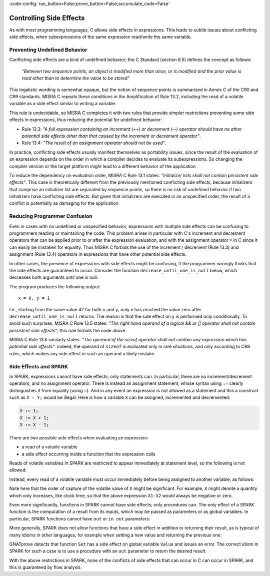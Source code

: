 :code-config:`run_button=False;prove_button=False;accumulate_code=False`

Controlling Side Effects
------------------------

.. role:: ada(code)
   :language: ada

.. role:: c(code)
   :language: c

As with most programming languages, C allows side effects in expressions. This
leads to subtle issues about conflicting side effects, when subexpressions of
the same expression read/write the same variable.

Preventing Undefined Behavior
*****************************

Conflicting side effects are a kind of undefined behavior; the C Standard (section
6.5) defines the concept as follows:

   `"Between two sequence points, an object is modified more than once, or is
   modified and the prior value is read other than to determine the value to
   be stored"`

This legalistic wording is somewhat opaque, but the notion of sequence points
is summarized in Annex C of the C90 and C99 standards. MISRA C repeats these
conditions in the Amplification of Rule 13.2, including the read of a volatile
variable as a side effect similar to writing a variable.

This rule is undecidable, so MISRA C completes it with two rules that provide
simpler restrictions preventing some side effects in expressions, thus reducing
the potential for undefined behavior:

- Rule 13.3: `"A full expression containing an increment
  (++) or decrement (--) operator should have no other potential side effects
  other than that caused by the increment or decrement operator"`.

- Rule 13.4: `"The result of an assignment operator should
  not be used"`.

In practice, conflicting side effects usually manifest themselves as
portability issues, since the result of the evaluation of an expression depends on
the order in which a compiler decides to evaluate its subexpressions. So
changing the compiler version or the target platform might lead to a different
behavior of the application.

To reduce the dependency on evaluation order, MISRA C
Rule 13.1 states: `"Initializer lists shall not contain persistent
side effects"`. This case is theoretically different from the previously
mentioned conflicting side effects, because initializers that comprise an
initializer list are separated by sequence points, so there is no risk of
undefined behavior if two initializers have conflicting side effects. But
given that initializers are executed in an unspecified order, the result
of a conflict is potentially as damaging for the application.

Reducing Programmer Confusion
*****************************

Even in cases with no undefined or unspecified behavior, expressions with
multiple side effects can be confusing to programmers reading or maintaining
the code. This problem arises in particular with C's increment and decrement
operators that can be applied prior to or after the expression evaluation,
and with the assignment operator ``=`` in C since it can easily be mistaken
for equality. Thus MISRA C forbids the use of the
increment / decrement (Rule 13.3) and assignment (Rule 13.4) operators in
expressions that have other potential side effects.

In other cases, the presence of expressions with side effects might be
confusing, if the programmer wrongly thinks that the side effects are
guaranteed to occur. Consider the function ``decrease_until_one_is_null``
below, which decreases both arguments until one is null:

.. code:: c run_button

   !main.c
   #include <stdio.h>

   void decrease_until_one_is_null (int *x, int *y) {
      if (x == 0 || y == 0) {
         return;
      }
      while (--*x != 0 && --*y != 0) {
         // nothing
      }
   }

   int main() {
      int x = 42, y = 42;
      decrease_until_one_is_null (&x, &y);
      printf("x = %d, y = %d\n", x, y);
      return 0;
   }

The program produces the following output:

::

      x = 0, y = 1


I.e., starting from the same value 42 for both ``x`` and ``y``, only
``x`` has reached the value zero after ``decrease_until_one_is_null``
returns. The reason is that the side effect on ``y`` is performed only
conditionally. To avoid such surprises, MISRA C Rule 13.5 states:
`"The right hand operand of a logical && or || operator shall not contain
persistent side effects"`; this rule forbids the code above.

MISRA C Rule 13.6 similarly states: `"The operand of the sizeof operator
shall not contain any expression which has potential side effects"`. Indeed,
the operand of ``sizeof`` is evaluated only in rare situations, and only
according to C99 rules, which makes any side effect in such an operand a
likely mistake.

Side Effects and SPARK
**********************

In SPARK, expressions cannot have side effects; only statements can. In
particular, there are no increment/decrement operators, and no assignment
operator. There is instead an assignment statement, whose syntax using ``:=``
clearly distinguishes it from equality (using ``=``). And in any event an
expression is not allowed as a statement and this a construct such as
``X = Y;`` would be illegal. Here is how a variable ``X`` can be assigned,
incremented and decremented:

.. code-block:: ada

   X := 1;
   X := X + 1;
   X := X - 1;

There are two possible side effects when evaluating an expression:

- a read of a volatile variable

- a side effect occurring inside a function that the expression calls

Reads of volatile variables in SPARK are restricted to appear immediately at
statement level, so the following is not allowed:

.. code:: ada prove_flow_button

    package Volatile_Read is
       X : Integer with Volatile;
       procedure P (Y : out Integer);
    end Volatile_Read;

    package body Volatile_Read is
       procedure P (Y : out Integer) is
       begin
          Y := X - X;  --  ERROR
       end P;
    end Volatile_Read;

Instead, every read of a volatile variable must occur immediately before being
assigned to another variable, as follows:

.. code:: ada prove_flow_report_all_button

    package Volatile_Read is
       X : Integer with Volatile;
       procedure P (Y : out Integer);
    end Volatile_Read;

    package body Volatile_Read is
       procedure P (Y : out Integer) is
          X1 : constant Integer := X;
          X2 : constant Integer := X;
       begin
          Y := X1 - X2;
       end P;
    end Volatile_Read;

Note here that the order of capture of the volatile value of ``X`` might be
significant. For example, ``X`` might denote a quantity which only increases,
like clock time, so that the above expression ``X1-X2`` would always be
negative or zero.

Even more significantly, functions in SPARK cannot have side effects; only
procedures can. The only effect of a SPARK function is the computation of a
result from its inputs, which may be passed as parameters or as global
variables. In particular, SPARK functions cannot have ``out`` or ``in out``
parameters:

.. code:: ada prove_flow_button

   function Bad_Function (X, Y : Integer; Sum, Max : out Integer) return Boolean;
   --  ERROR, since "out" parameters are not allowed

More generally, SPARK does not allow functions that have a side effect
in addition to returning their result, as is typical of many idioms in other
languages, for example when setting a new value and returning the previous one:

.. code:: ada prove_flow_button

    package Bad_Functions is
       function Set (V : Integer) return Integer;
       function Get return Integer;
    end Bad_Functions;

    package body Bad_Functions is

       Value : Integer := 0;

       function Set (V : Integer) return Integer is
          Previous : constant Integer := Value;
       begin
          Value := V;  --  ERROR
          return Previous;
       end Set;

       function Get return Integer is (Value);

    end Bad_Functions;

GNATprove detects that function ``Set`` has a side effect on global variable
``Value`` and issues an error. The correct idiom in SPARK for such a case is to
use a procedure with an ``out`` parameter to return the desired result:

.. code:: ada prove_flow_report_all_button

    package Ok_Subprograms is
       procedure Set (V : Integer; Prev : out Integer);
       function Get return Integer;
    end Ok_Subprograms;

    package body Ok_Subprograms is

       Value : Integer := 0;

       procedure Set (V : Integer; Prev : out Integer) is
       begin
          Prev := Value;
          Value := V;
       end Set;

       function Get return Integer is (Value);

    end Ok_Subprograms;

With the above restrictions in SPARK, none of the conflicts of side effects
that can occur in C can occur in SPARK, and this is guaranteed by flow analysis.
